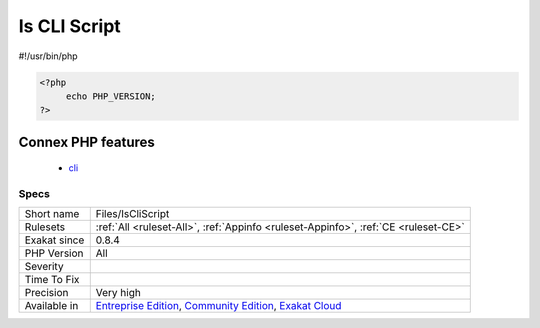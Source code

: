 .. _files-iscliscript:

.. _is-cli-script:

Is CLI Script
+++++++++++++

.. meta::
	:description:
		Is CLI Script: Mark a file as a CLI script.
	:twitter:card: summary_large_image
	:twitter:site: @exakat
	:twitter:title: Is CLI Script
	:twitter:description: Is CLI Script: Mark a file as a CLI script
	:twitter:creator: @exakat
	:twitter:image:src: https://www.exakat.io/wp-content/uploads/2020/06/logo-exakat.png
	:og:image: https://www.exakat.io/wp-content/uploads/2020/06/logo-exakat.png
	:og:title: Is CLI Script
	:og:type: article
	:og:description: Mark a file as a CLI script
	:og:url: https://exakat.readthedocs.io/en/latest/Reference/Rules/Is CLI Script.html
	:og:locale: en
.. raw:: html	<script type="application/ld+json">{"@context":"https:\/\/schema.org","@graph":[{"@type":"WebPage","@id":"https:\/\/php-tips.readthedocs.io\/en\/latest\/Reference\/Rules\/Files\/IsCliScript.html","url":"https:\/\/php-tips.readthedocs.io\/en\/latest\/Reference\/Rules\/Files\/IsCliScript.html","name":"Is CLI Script","isPartOf":{"@id":"https:\/\/www.exakat.io\/"},"datePublished":"Fri, 10 Jan 2025 09:46:18 +0000","dateModified":"Fri, 10 Jan 2025 09:46:18 +0000","description":"Mark a file as a CLI script","inLanguage":"en-US","potentialAction":[{"@type":"ReadAction","target":["https:\/\/exakat.readthedocs.io\/en\/latest\/Is CLI Script.html"]}]},{"@type":"WebSite","@id":"https:\/\/www.exakat.io\/","url":"https:\/\/www.exakat.io\/","name":"Exakat","description":"Smart PHP static analysis","inLanguage":"en-US"}]}</script>Mark a file as a CLI script. This means that this code is used in command line. That detection is based on the usage of distinct CLI features, such as ``#!`` at the beginning of the file.
#!/usr/bin/php

.. code-block:: php
   
   <?php
   	echo PHP_VERSION;
   ?>
Connex PHP features
-------------------

  + `cli <https://php-dictionary.readthedocs.io/en/latest/dictionary/cli.ini.html>`_


Specs
_____

+--------------+-----------------------------------------------------------------------------------------------------------------------------------------------------------------------------------------+
| Short name   | Files/IsCliScript                                                                                                                                                                       |
+--------------+-----------------------------------------------------------------------------------------------------------------------------------------------------------------------------------------+
| Rulesets     | :ref:`All <ruleset-All>`, :ref:`Appinfo <ruleset-Appinfo>`, :ref:`CE <ruleset-CE>`                                                                                                      |
+--------------+-----------------------------------------------------------------------------------------------------------------------------------------------------------------------------------------+
| Exakat since | 0.8.4                                                                                                                                                                                   |
+--------------+-----------------------------------------------------------------------------------------------------------------------------------------------------------------------------------------+
| PHP Version  | All                                                                                                                                                                                     |
+--------------+-----------------------------------------------------------------------------------------------------------------------------------------------------------------------------------------+
| Severity     |                                                                                                                                                                                         |
+--------------+-----------------------------------------------------------------------------------------------------------------------------------------------------------------------------------------+
| Time To Fix  |                                                                                                                                                                                         |
+--------------+-----------------------------------------------------------------------------------------------------------------------------------------------------------------------------------------+
| Precision    | Very high                                                                                                                                                                               |
+--------------+-----------------------------------------------------------------------------------------------------------------------------------------------------------------------------------------+
| Available in | `Entreprise Edition <https://www.exakat.io/entreprise-edition>`_, `Community Edition <https://www.exakat.io/community-edition>`_, `Exakat Cloud <https://www.exakat.io/exakat-cloud/>`_ |
+--------------+-----------------------------------------------------------------------------------------------------------------------------------------------------------------------------------------+



